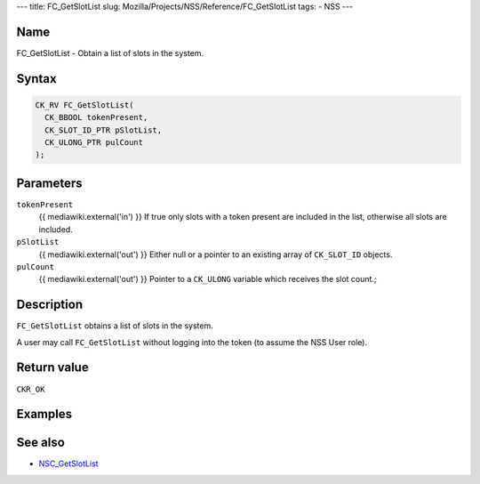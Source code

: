 --- title: FC_GetSlotList slug:
Mozilla/Projects/NSS/Reference/FC_GetSlotList tags: - NSS ---

.. _Name:

Name
~~~~

FC_GetSlotList - Obtain a list of slots in the system.

.. _Syntax:

Syntax
~~~~~~

.. code:: eval

   CK_RV FC_GetSlotList(
     CK_BBOOL tokenPresent,
     CK_SLOT_ID_PTR pSlotList,
     CK_ULONG_PTR pulCount
   );

.. _Parameters:

Parameters
~~~~~~~~~~

``tokenPresent``
   {{ mediawiki.external('in') }} If true only slots with a token
   present are included in the list, otherwise all slots are included.
``pSlotList``
   {{ mediawiki.external('out') }} Either null or a pointer to an
   existing array of ``CK_SLOT_ID`` objects.
``pulCount``
   {{ mediawiki.external('out') }} Pointer to a ``CK_ULONG`` variable
   which receives the slot count.;

.. _Description:

Description
~~~~~~~~~~~

``FC_GetSlotList`` obtains a list of slots in the system.

A user may call ``FC_GetSlotList`` without logging into the token (to
assume the NSS User role).

.. _Return_value:

Return value
~~~~~~~~~~~~

``CKR_OK``

.. _Examples:

Examples
~~~~~~~~

.. _See_also:

See also
~~~~~~~~

-  `NSC_GetSlotList </en-US/NSC_GetSlotList>`__
